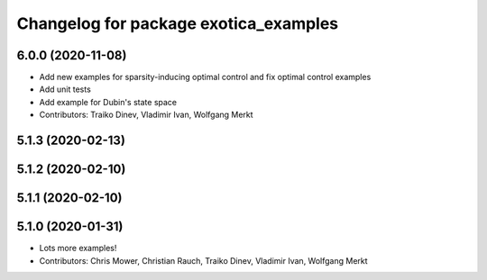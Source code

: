 ^^^^^^^^^^^^^^^^^^^^^^^^^^^^^^^^^^^^^^
Changelog for package exotica_examples
^^^^^^^^^^^^^^^^^^^^^^^^^^^^^^^^^^^^^^

6.0.0 (2020-11-08)
------------------
* Add new examples for sparsity-inducing optimal control and fix optimal control examples
* Add unit tests
* Add example for Dubin's state space
* Contributors: Traiko Dinev, Vladimir Ivan, Wolfgang Merkt

5.1.3 (2020-02-13)
------------------

5.1.2 (2020-02-10)
------------------

5.1.1 (2020-02-10)
------------------

5.1.0 (2020-01-31)
------------------
* Lots more examples!
* Contributors: Chris Mower, Christian Rauch, Traiko Dinev, Vladimir Ivan, Wolfgang Merkt
